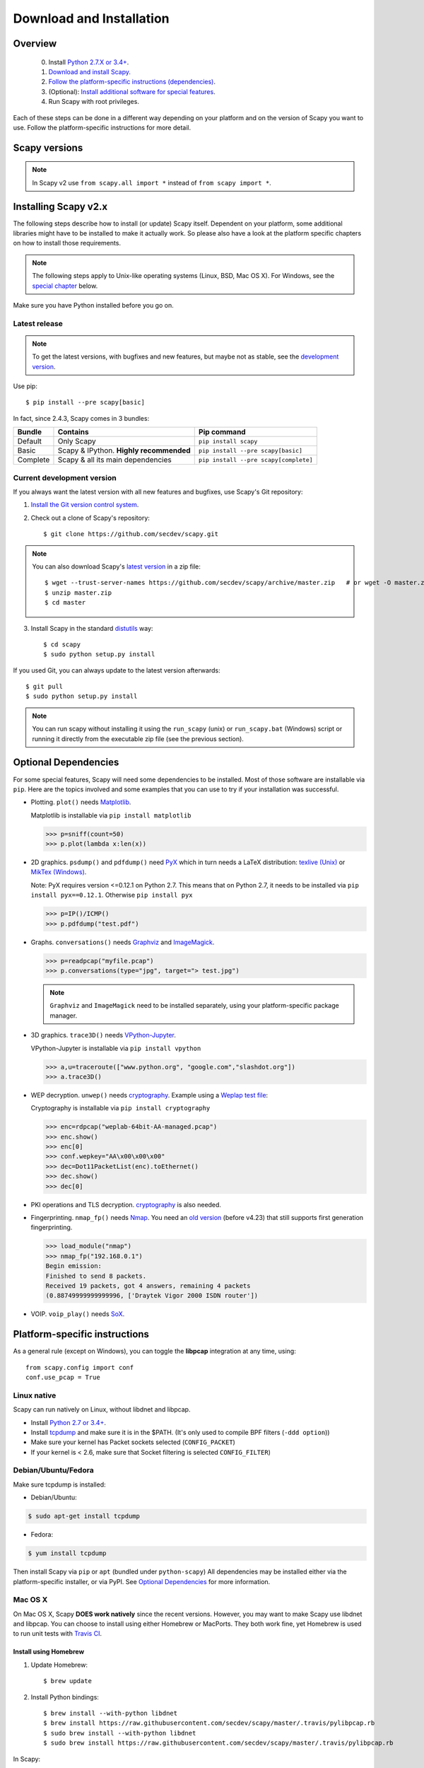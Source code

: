 .. highlight:: sh

*************************
Download and Installation
*************************

Overview
========

 0. Install `Python 2.7.X or 3.4+ <https://www.python.org/downloads/>`_.
 1. `Download and install Scapy. <#installing-scapy-v2-x>`_
 2. `Follow the platform-specific instructions (dependencies) <#platform-specific-instructions>`_.
 3. (Optional): `Install additional software for special features <#optional-software-for-special-features>`_.
 4. Run Scapy with root privileges.
 
Each of these steps can be done in a different way depending on your platform and on the version of Scapy you want to use.  Follow the platform-specific instructions for more detail.

Scapy versions
==============

.. image:: graphics/scapy_version_timeline.jpg

.. note::

   In Scapy v2 use ``from scapy.all import *`` instead of ``from scapy import *``.


Installing Scapy v2.x
=====================

The following steps describe how to install (or update) Scapy itself.
Dependent on your platform, some additional libraries might have to be installed to make it actually work. 
So please also have a look at the platform specific chapters on how to install those requirements.

.. note::

   The following steps apply to Unix-like operating systems (Linux, BSD, Mac OS X). 
   For Windows, see the  `special chapter <#windows>`_ below.

Make sure you have Python installed before you go on.

Latest release
--------------

.. note::
   To get the latest versions, with bugfixes and new features, but maybe not as stable, see the `development version <#current-development-version>`_.

Use pip::

$ pip install --pre scapy[basic]

In fact, since 2.4.3, Scapy comes in 3 bundles:

+----------+------------------------------------------+---------------------------------------+
| Bundle   | Contains                                 | Pip command                           |
+==========+==========================================+=======================================+
| Default  | Only Scapy                               | ``pip install scapy``                 |
+----------+------------------------------------------+---------------------------------------+
| Basic    | Scapy & IPython. **Highly recommended**  | ``pip install --pre scapy[basic]``    |
+----------+------------------------------------------+---------------------------------------+
| Complete | Scapy & all its main dependencies        | ``pip install --pre scapy[complete]`` |
+----------+------------------------------------------+---------------------------------------+

 
Current development version
----------------------------

.. index::
   single: Git, repository

If you always want the latest version with all new features and bugfixes, use Scapy's Git repository:

1. `Install the Git version control system <https://git-scm.com/book/en/v2/Getting-Started-Installing-Git>`_.

2. Check out a clone of Scapy's repository::

   $ git clone https://github.com/secdev/scapy.git

.. note::
	You can also download Scapy's `latest version <https://github.com/secdev/scapy/archive/master.zip>`_ in a zip file::

	$ wget --trust-server-names https://github.com/secdev/scapy/archive/master.zip   # or wget -O master.zip https://github.com/secdev/scapy/archive/master.zip
	$ unzip master.zip
	$ cd master

3. Install Scapy in the standard `distutils <https://docs.python.org/3/distutils/setupscript.html>`_ way:: 

   $ cd scapy
   $ sudo python setup.py install

If you used Git, you can always update to the latest version afterwards::

   $ git pull
   $ sudo python setup.py install

.. note::

   You can run scapy without installing it using the ``run_scapy`` (unix) or ``run_scapy.bat`` (Windows) script or running it directly from the executable zip file (see the previous section).

Optional Dependencies
=====================

For some special features, Scapy will need some dependencies to be installed.
Most of those software are installable via ``pip``.
Here are the topics involved and some examples that you can use to try if your installation was successful.

.. index::
   single: plot()

* Plotting. ``plot()`` needs `Matplotlib <https://matplotlib.org/>`_.

  Matplotlib is installable via ``pip install matplotlib``
 
  .. code-block:: python
   
    >>> p=sniff(count=50)
    >>> p.plot(lambda x:len(x))
 
* 2D graphics. ``psdump()`` and ``pdfdump()`` need `PyX <http://pyx.sourceforge.net/>`_ which in turn needs a LaTeX distribution: `texlive (Unix) <http://www.tug.org/texlive/>`_ or `MikTex (Windows) <https://miktex.org/>`_.
  
  Note: PyX requires version <=0.12.1 on Python 2.7. This means that on Python 2.7, it needs to be installed via ``pip install pyx==0.12.1``. Otherwise ``pip install pyx``
  
  .. code-block:: python
   
    >>> p=IP()/ICMP()
    >>> p.pdfdump("test.pdf") 
 
* Graphs. ``conversations()`` needs `Graphviz <http://www.graphviz.org/>`_ and `ImageMagick <http://www.imagemagick.org/>`_.
 
  .. code-block:: python

    >>> p=readpcap("myfile.pcap")
    >>> p.conversations(type="jpg", target="> test.jpg")

  .. note::
    ``Graphviz`` and ``ImageMagick`` need to be installed separately, using your platform-specific package manager.

* 3D graphics. ``trace3D()`` needs `VPython-Jupyter <https://github.com/BruceSherwood/vpython-jupyter/>`_.

  VPython-Jupyter is installable via ``pip install vpython``

  .. code-block:: python

    >>> a,u=traceroute(["www.python.org", "google.com","slashdot.org"])
    >>> a.trace3D()

.. index::
   single: WEP, unwep()

* WEP decryption. ``unwep()`` needs `cryptography <https://cryptography.io>`_. Example using a `Weplap test file <http://weplab.sourceforge.net/caps/weplab-64bit-AA-managed.pcap>`_:

  Cryptography is installable via ``pip install cryptography``

  .. code-block:: python

    >>> enc=rdpcap("weplab-64bit-AA-managed.pcap")
    >>> enc.show()
    >>> enc[0]
    >>> conf.wepkey="AA\x00\x00\x00"
    >>> dec=Dot11PacketList(enc).toEthernet()
    >>> dec.show()
    >>> dec[0]
 
* PKI operations and TLS decryption. `cryptography <https://cryptography.io>`_ is also needed.

* Fingerprinting. ``nmap_fp()`` needs `Nmap <http://nmap.org>`_. You need an `old version <http://nmap.org/dist-old/>`_ (before v4.23) that still supports first generation fingerprinting.

  .. code-block:: python 
  
    >>> load_module("nmap")
    >>> nmap_fp("192.168.0.1")
    Begin emission:
    Finished to send 8 packets.
    Received 19 packets, got 4 answers, remaining 4 packets
    (0.88749999999999996, ['Draytek Vigor 2000 ISDN router'])
 
* VOIP. ``voip_play()`` needs `SoX <http://sox.sourceforge.net/>`_.

Platform-specific instructions
==============================

As a general rule (except on Windows), you can toggle the **libpcap** integration
at any time, using::

    from scapy.config import conf
    conf.use_pcap = True

Linux native
------------

Scapy can run natively on Linux, without libdnet and libpcap.

* Install `Python 2.7 or 3.4+ <http://www.python.org>`_.
* Install `tcpdump <http://www.tcpdump.org>`_ and make sure it is in the $PATH. (It's only used to compile BPF filters (``-ddd option``))
* Make sure your kernel has Packet sockets selected (``CONFIG_PACKET``)
* If your kernel is < 2.6, make sure that Socket filtering is selected ``CONFIG_FILTER``) 

Debian/Ubuntu/Fedora
--------------------

Make sure tcpdump is installed:

- Debian/Ubuntu:

.. code-block:: text

    $ sudo apt-get install tcpdump

- Fedora:

.. code-block:: text

	$ yum install tcpdump

Then install Scapy via ``pip`` or ``apt`` (bundled under ``python-scapy``)
All dependencies may be installed either via the platform-specific installer, or via PyPI. See `Optional Dependencies <#optional-dependencies>`_ for more information.


Mac OS X
--------

On Mac OS X, Scapy **DOES work natively** since the recent versions.
However, you may want to make Scapy use libdnet and libpcap.
You can choose to install using either Homebrew or MacPorts. They both
work fine, yet Homebrew is used to run unit tests with
`Travis CI <https://travis-ci.org>`_. 


Install using Homebrew
^^^^^^^^^^^^^^^^^^^^^^

1. Update Homebrew::

   $ brew update

2. Install Python bindings::

   $ brew install --with-python libdnet
   $ brew install https://raw.githubusercontent.com/secdev/scapy/master/.travis/pylibpcap.rb
   $ sudo brew install --with-python libdnet
   $ sudo brew install https://raw.githubusercontent.com/secdev/scapy/master/.travis/pylibpcap.rb

In Scapy::

    conf.use_pcap = True

Install using MacPorts
^^^^^^^^^^^^^^^^^^^^^^

1. Update MacPorts::

   $ sudo port -d selfupdate

2. Install Python bindings::

   $ sudo port install py-libdnet py-pylibpcap


OpenBSD
-------

In a similar manner, to install Scapy on OpenBSD 5.9+, you **may** want to install the libpcap/libdnet bindings:

.. code-block:: text

	$ doas pkg_add py-libpcap py-libdnet tcpdump

Then install Scapy via ``pip`` or ``pkg_add`` (bundled under ``python-scapy``)
All dependencies may be installed either via the platform-specific installer, or via PyPI. See `Optional Dependencies <#optional-dependencies>`_ for more information.

.. _windows_installation:

Windows
-------

.. sectionauthor:: Dirk Loss <mail at dirk-loss.de>

Scapy is primarily being developed for Unix-like systems and works best on those platforms. But the latest version of Scapy supports Windows out-of-the-box. So you can use nearly all of Scapy's features on your Windows machine as well.

.. image:: graphics/scapy-win-screenshot1.png
   :scale: 80
   :align: center

You need the following software in order to install Scapy on Windows:

  * `Python <http://www.python.org>`_: `Python 2.7.X or 3.4+ <https://www.python.org/downloads/>`_. After installation, add the Python installation directory and its \Scripts subdirectory to your PATH. Depending on your Python version, the defaults would be ``C:\Python27`` and ``C:\Python27\Scripts`` respectively.
  * `Npcap <https://nmap.org/npcap/>`_: `the latest version <https://nmap.org/npcap/#download>`_. Default values are recommended. Scapy will also work with Winpcap.
  * `Scapy <http://www.secdev.org/projects/scapy/>`_: `latest development version <https://github.com/secdev/scapy/archive/master.zip>`_ from the `Git repository <https://github.com/secdev/scapy>`_. Unzip the archive, open a command prompt in that directory and run ``python setup.py install``. 

Just download the files and run the setup program. Choosing the default installation options should be safe. (In the case of ``Npcap``, Scapy **will work** with ``802.11`` option enabled. You might want to make sure that this is ticked when installing).

After all packages are installed, open a command prompt (cmd.exe) and run Scapy by typing ``scapy``. If you have set the PATH correctly, this will find a little batch file in your ``C:\Python27\Scripts`` directory and instruct the Python interpreter to load Scapy.

If really nothing seems to work, consider skipping the Windows version and using Scapy from a Linux Live CD -- either in a virtual machine on your Windows host or by booting from CDROM: An older version of Scapy is already included in grml and BackTrack for example. While using the Live CD you can easily upgrade to the latest Scapy version by using the `above installation methods <#installing-scapy-v2-x>`_.

Screenshot
^^^^^^^^^^

.. image:: graphics/scapy-win-screenshot2.png
   :scale: 80
   :align: center

Known bugs
^^^^^^^^^^

You may bump into the following bugs, which are platform-specific, if Scapy didn't manage work around them automatically:

 * You may not be able to capture WLAN traffic on Windows. Reasons are explained on the `Wireshark wiki <https://wiki.wireshark.org/CaptureSetup/WLAN>`_ and in the `WinPcap FAQ <https://www.winpcap.org/misc/faq.htm>`_. Try switching off promiscuous mode with ``conf.sniff_promisc=False``.
 * Packets sometimes cannot be sent to localhost (or local IP addresses on your own host).
 
Winpcap/Npcap conflicts
^^^^^^^^^^^^^^^^^^^^^^^

As ``Winpcap`` is becoming old, it's recommended to use ``Npcap`` instead. ``Npcap`` is part of the ``Nmap`` project.

.. note::
    This does NOT apply for Windows XP, which isn't supported by ``Npcap``.

1. If you get the message ``'Winpcap is installed over Npcap.'`` it means that you have installed both Winpcap and Npcap versions, which isn't recommended.

You may first **uninstall winpcap from your Program Files**, then you will need to remove::

    C:/Windows/System32/wpcap.dll
    C:/Windows/System32/Packet.dll

And if you are on an x64 machine::

   C:/Windows/SysWOW64/wpcap.dll
   C:/Windows/SysWOW64/Packet.dll

To use ``Npcap`` instead, as those files are not removed by the ``Winpcap`` un-installer.

2. If you get the message ``'The installed Windump version does not work with Npcap'`` it surely means that you have installed an old version of ``Windump``, made for ``Winpcap``.
Download the correct one on https://github.com/hsluoyz/WinDump/releases

In some cases, it could also mean that you had installed ``Npcap`` and ``Winpcap``, and that ``Windump`` is using ``Winpcap``. Fully delete ``Winpcap`` using the above method to solve the problem.

Build the documentation offline
===============================

The Scapy project's documentation is written using reStructuredText (files \*.rst) and can be built using
the `Sphinx <http://www.sphinx-doc.org/>`_ python library. The official online version is available
on `readthedocs <http://scapy.readthedocs.io/>`_.

HTML version
------------
The instructions to build the HTML version are: ::

   (activate a virtualenv)
   pip install sphinx
   cd doc/scapy
   make html

You can now open the resulting HTML file ``_build/html/index.html`` in your favorite web browser.

To use the ReadTheDocs' template, you will have to install the corresponding theme with: ::

   pip install sphinx_rtd_theme

UML diagram
-----------
Using ``pyreverse`` you can build a UML representation of the Scapy source code's object hierarchy. Here is an
example of how to build the inheritance graph for the Fields objects : ::

   (activate a virtualenv)
   pip install pylint
   cd scapy/
   pyreverse -o png -p fields scapy/fields.py

This will generate a ``classes_fields.png`` picture containing the inheritance hierarchy. Note that you can provide as many
modules or packages as you want, but the result will quickly get unreadable.

To see the dependencies between the DHCP layer and the ansmachine module, you can run: ::

   pyreverse -o png -p dhcp_ans scapy/ansmachine.py scapy/layers/dhcp.py scapy/packet.py

In this case, Pyreverse will also generate a ``packages_dhcp_ans.png`` showing the link between the different python modules provided.
